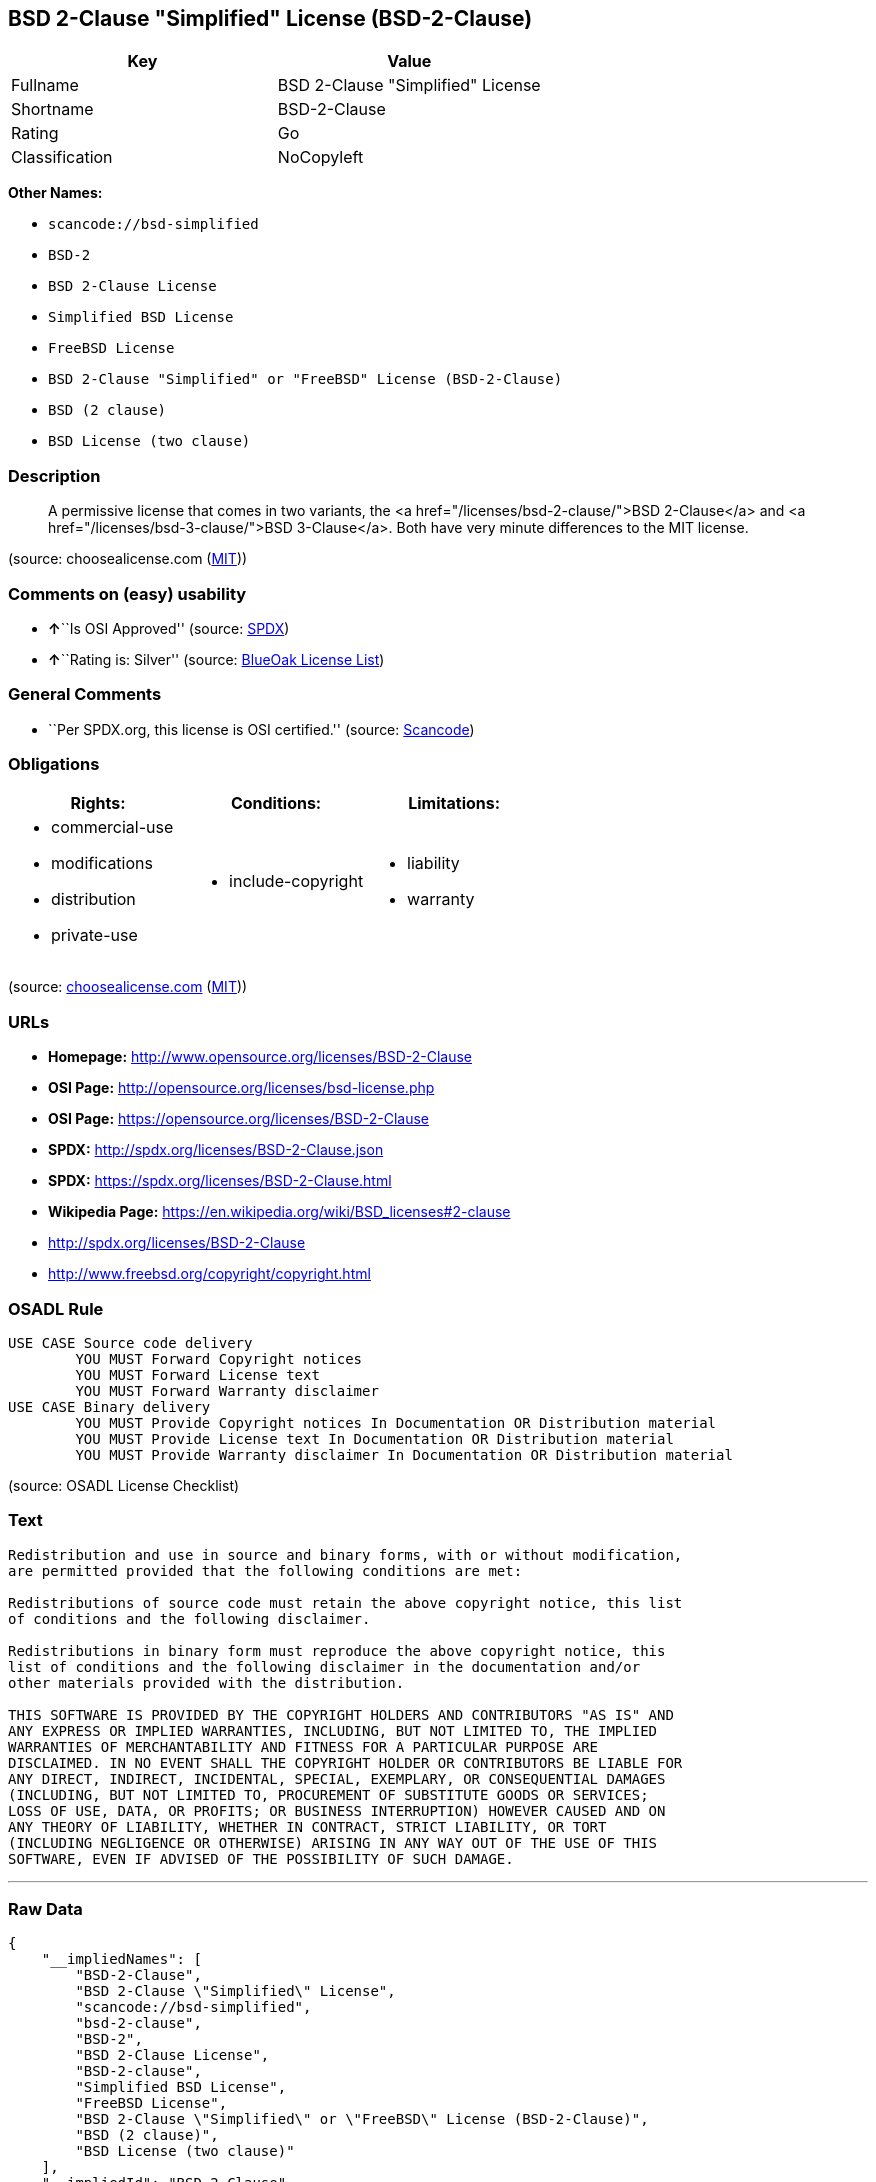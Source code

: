 == BSD 2-Clause "Simplified" License (BSD-2-Clause)

[cols=",",options="header",]
|===
|Key |Value
|Fullname |BSD 2-Clause "Simplified" License
|Shortname |BSD-2-Clause
|Rating |Go
|Classification |NoCopyleft
|===

*Other Names:*

* `+scancode://bsd-simplified+`
* `+BSD-2+`
* `+BSD 2-Clause License+`
* `+Simplified BSD License+`
* `+FreeBSD License+`
* `+BSD 2-Clause "Simplified" or "FreeBSD" License (BSD-2-Clause)+`
* `+BSD (2 clause)+`
* `+BSD License (two clause)+`

=== Description

____
A permissive license that comes in two variants, the <a
href="/licenses/bsd-2-clause/">BSD 2-Clause</a> and <a
href="/licenses/bsd-3-clause/">BSD 3-Clause</a>. Both have very minute
differences to the MIT license.
____

(source: choosealicense.com
(https://github.com/github/choosealicense.com/blob/gh-pages/LICENSE.md[MIT]))

=== Comments on (easy) usability

* **↑**``Is OSI Approved'' (source:
https://spdx.org/licenses/BSD-2-Clause.html[SPDX])
* **↑**``Rating is: Silver'' (source:
https://blueoakcouncil.org/list[BlueOak License List])

=== General Comments

* ``Per SPDX.org, this license is OSI certified.'' (source:
https://github.com/nexB/scancode-toolkit/blob/develop/src/licensedcode/data/licenses/bsd-simplified.yml[Scancode])

=== Obligations

[cols=",,",options="header",]
|===
|Rights: |Conditions: |Limitations:
a|
* commercial-use
* modifications
* distribution
* private-use

a|
* include-copyright

a|
* liability
* warranty

|===

(source:
https://github.com/github/choosealicense.com/blob/gh-pages/_licenses/bsd-2-clause.txt[choosealicense.com]
(https://github.com/github/choosealicense.com/blob/gh-pages/LICENSE.md[MIT]))

=== URLs

* *Homepage:* http://www.opensource.org/licenses/BSD-2-Clause
* *OSI Page:* http://opensource.org/licenses/bsd-license.php
* *OSI Page:* https://opensource.org/licenses/BSD-2-Clause
* *SPDX:* http://spdx.org/licenses/BSD-2-Clause.json
* *SPDX:* https://spdx.org/licenses/BSD-2-Clause.html
* *Wikipedia Page:* https://en.wikipedia.org/wiki/BSD_licenses#2-clause
* http://spdx.org/licenses/BSD-2-Clause
* http://www.freebsd.org/copyright/copyright.html

=== OSADL Rule

....
USE CASE Source code delivery
	YOU MUST Forward Copyright notices
	YOU MUST Forward License text
	YOU MUST Forward Warranty disclaimer
USE CASE Binary delivery
	YOU MUST Provide Copyright notices In Documentation OR Distribution material
	YOU MUST Provide License text In Documentation OR Distribution material
	YOU MUST Provide Warranty disclaimer In Documentation OR Distribution material
....

(source: OSADL License Checklist)

=== Text

....
Redistribution and use in source and binary forms, with or without modification,
are permitted provided that the following conditions are met:

Redistributions of source code must retain the above copyright notice, this list
of conditions and the following disclaimer.

Redistributions in binary form must reproduce the above copyright notice, this
list of conditions and the following disclaimer in the documentation and/or
other materials provided with the distribution.

THIS SOFTWARE IS PROVIDED BY THE COPYRIGHT HOLDERS AND CONTRIBUTORS "AS IS" AND
ANY EXPRESS OR IMPLIED WARRANTIES, INCLUDING, BUT NOT LIMITED TO, THE IMPLIED
WARRANTIES OF MERCHANTABILITY AND FITNESS FOR A PARTICULAR PURPOSE ARE
DISCLAIMED. IN NO EVENT SHALL THE COPYRIGHT HOLDER OR CONTRIBUTORS BE LIABLE FOR
ANY DIRECT, INDIRECT, INCIDENTAL, SPECIAL, EXEMPLARY, OR CONSEQUENTIAL DAMAGES
(INCLUDING, BUT NOT LIMITED TO, PROCUREMENT OF SUBSTITUTE GOODS OR SERVICES;
LOSS OF USE, DATA, OR PROFITS; OR BUSINESS INTERRUPTION) HOWEVER CAUSED AND ON
ANY THEORY OF LIABILITY, WHETHER IN CONTRACT, STRICT LIABILITY, OR TORT
(INCLUDING NEGLIGENCE OR OTHERWISE) ARISING IN ANY WAY OUT OF THE USE OF THIS
SOFTWARE, EVEN IF ADVISED OF THE POSSIBILITY OF SUCH DAMAGE.
....

'''''

=== Raw Data

....
{
    "__impliedNames": [
        "BSD-2-Clause",
        "BSD 2-Clause \"Simplified\" License",
        "scancode://bsd-simplified",
        "bsd-2-clause",
        "BSD-2",
        "BSD 2-Clause License",
        "BSD-2-clause",
        "Simplified BSD License",
        "FreeBSD License",
        "BSD 2-Clause \"Simplified\" or \"FreeBSD\" License (BSD-2-Clause)",
        "BSD (2 clause)",
        "BSD License (two clause)"
    ],
    "__impliedId": "BSD-2-Clause",
    "__impliedComments": [
        [
            "Scancode",
            [
                "Per SPDX.org, this license is OSI certified."
            ]
        ]
    ],
    "facts": {
        "Open Knowledge International": {
            "is_generic": null,
            "status": "active",
            "domain_software": true,
            "url": "https://opensource.org/licenses/BSD-2-Clause",
            "maintainer": "",
            "od_conformance": "not reviewed",
            "_sourceURL": "https://github.com/okfn/licenses/blob/master/licenses.csv",
            "domain_data": false,
            "osd_conformance": "approved",
            "id": "BSD-2-Clause",
            "title": "BSD 2-Clause \"Simplified\" or \"FreeBSD\" License (BSD-2-Clause)",
            "_implications": {
                "__impliedNames": [
                    "BSD-2-Clause",
                    "BSD 2-Clause \"Simplified\" or \"FreeBSD\" License (BSD-2-Clause)"
                ],
                "__impliedId": "BSD-2-Clause",
                "__impliedURLs": [
                    [
                        null,
                        "https://opensource.org/licenses/BSD-2-Clause"
                    ]
                ]
            },
            "domain_content": false
        },
        "SPDX": {
            "isSPDXLicenseDeprecated": false,
            "spdxFullName": "BSD 2-Clause \"Simplified\" License",
            "spdxDetailsURL": "http://spdx.org/licenses/BSD-2-Clause.json",
            "_sourceURL": "https://spdx.org/licenses/BSD-2-Clause.html",
            "spdxLicIsOSIApproved": true,
            "spdxSeeAlso": [
                "https://opensource.org/licenses/BSD-2-Clause"
            ],
            "_implications": {
                "__impliedNames": [
                    "BSD-2-Clause",
                    "BSD 2-Clause \"Simplified\" License"
                ],
                "__impliedId": "BSD-2-Clause",
                "__impliedJudgement": [
                    [
                        "SPDX",
                        {
                            "tag": "PositiveJudgement",
                            "contents": "Is OSI Approved"
                        }
                    ]
                ],
                "__isOsiApproved": true,
                "__impliedURLs": [
                    [
                        "SPDX",
                        "http://spdx.org/licenses/BSD-2-Clause.json"
                    ],
                    [
                        null,
                        "https://opensource.org/licenses/BSD-2-Clause"
                    ]
                ]
            },
            "spdxLicenseId": "BSD-2-Clause"
        },
        "OSADL License Checklist": {
            "_sourceURL": "https://www.osadl.org/fileadmin/checklists/unreflicenses/BSD-2-Clause.txt",
            "spdxId": "BSD-2-Clause",
            "osadlRule": "USE CASE Source code delivery\n\tYOU MUST Forward Copyright notices\n\tYOU MUST Forward License text\n\tYOU MUST Forward Warranty disclaimer\nUSE CASE Binary delivery\n\tYOU MUST Provide Copyright notices In Documentation OR Distribution material\n\tYOU MUST Provide License text In Documentation OR Distribution material\n\tYOU MUST Provide Warranty disclaimer In Documentation OR Distribution material\n",
            "_implications": {
                "__impliedNames": [
                    "BSD-2-Clause"
                ]
            }
        },
        "Scancode": {
            "otherUrls": [
                "http://spdx.org/licenses/BSD-2-Clause",
                "http://www.freebsd.org/copyright/copyright.html",
                "https://opensource.org/licenses/BSD-2-Clause"
            ],
            "homepageUrl": "http://www.opensource.org/licenses/BSD-2-Clause",
            "shortName": "BSD-2-Clause",
            "textUrls": null,
            "text": "Redistribution and use in source and binary forms, with or without modification,\nare permitted provided that the following conditions are met:\n\nRedistributions of source code must retain the above copyright notice, this list\nof conditions and the following disclaimer.\n\nRedistributions in binary form must reproduce the above copyright notice, this\nlist of conditions and the following disclaimer in the documentation and/or\nother materials provided with the distribution.\n\nTHIS SOFTWARE IS PROVIDED BY THE COPYRIGHT HOLDERS AND CONTRIBUTORS \"AS IS\" AND\nANY EXPRESS OR IMPLIED WARRANTIES, INCLUDING, BUT NOT LIMITED TO, THE IMPLIED\nWARRANTIES OF MERCHANTABILITY AND FITNESS FOR A PARTICULAR PURPOSE ARE\nDISCLAIMED. IN NO EVENT SHALL THE COPYRIGHT HOLDER OR CONTRIBUTORS BE LIABLE FOR\nANY DIRECT, INDIRECT, INCIDENTAL, SPECIAL, EXEMPLARY, OR CONSEQUENTIAL DAMAGES\n(INCLUDING, BUT NOT LIMITED TO, PROCUREMENT OF SUBSTITUTE GOODS OR SERVICES;\nLOSS OF USE, DATA, OR PROFITS; OR BUSINESS INTERRUPTION) HOWEVER CAUSED AND ON\nANY THEORY OF LIABILITY, WHETHER IN CONTRACT, STRICT LIABILITY, OR TORT\n(INCLUDING NEGLIGENCE OR OTHERWISE) ARISING IN ANY WAY OUT OF THE USE OF THIS\nSOFTWARE, EVEN IF ADVISED OF THE POSSIBILITY OF SUCH DAMAGE.",
            "category": "Permissive",
            "osiUrl": "http://opensource.org/licenses/bsd-license.php",
            "owner": "Regents of the University of California",
            "_sourceURL": "https://github.com/nexB/scancode-toolkit/blob/develop/src/licensedcode/data/licenses/bsd-simplified.yml",
            "key": "bsd-simplified",
            "name": "BSD-2-Clause",
            "spdxId": "BSD-2-Clause",
            "notes": "Per SPDX.org, this license is OSI certified.",
            "_implications": {
                "__impliedNames": [
                    "scancode://bsd-simplified",
                    "BSD-2-Clause",
                    "BSD-2-Clause"
                ],
                "__impliedId": "BSD-2-Clause",
                "__impliedComments": [
                    [
                        "Scancode",
                        [
                            "Per SPDX.org, this license is OSI certified."
                        ]
                    ]
                ],
                "__impliedCopyleft": [
                    [
                        "Scancode",
                        "NoCopyleft"
                    ]
                ],
                "__calculatedCopyleft": "NoCopyleft",
                "__impliedText": "Redistribution and use in source and binary forms, with or without modification,\nare permitted provided that the following conditions are met:\n\nRedistributions of source code must retain the above copyright notice, this list\nof conditions and the following disclaimer.\n\nRedistributions in binary form must reproduce the above copyright notice, this\nlist of conditions and the following disclaimer in the documentation and/or\nother materials provided with the distribution.\n\nTHIS SOFTWARE IS PROVIDED BY THE COPYRIGHT HOLDERS AND CONTRIBUTORS \"AS IS\" AND\nANY EXPRESS OR IMPLIED WARRANTIES, INCLUDING, BUT NOT LIMITED TO, THE IMPLIED\nWARRANTIES OF MERCHANTABILITY AND FITNESS FOR A PARTICULAR PURPOSE ARE\nDISCLAIMED. IN NO EVENT SHALL THE COPYRIGHT HOLDER OR CONTRIBUTORS BE LIABLE FOR\nANY DIRECT, INDIRECT, INCIDENTAL, SPECIAL, EXEMPLARY, OR CONSEQUENTIAL DAMAGES\n(INCLUDING, BUT NOT LIMITED TO, PROCUREMENT OF SUBSTITUTE GOODS OR SERVICES;\nLOSS OF USE, DATA, OR PROFITS; OR BUSINESS INTERRUPTION) HOWEVER CAUSED AND ON\nANY THEORY OF LIABILITY, WHETHER IN CONTRACT, STRICT LIABILITY, OR TORT\n(INCLUDING NEGLIGENCE OR OTHERWISE) ARISING IN ANY WAY OUT OF THE USE OF THIS\nSOFTWARE, EVEN IF ADVISED OF THE POSSIBILITY OF SUCH DAMAGE.",
                "__impliedURLs": [
                    [
                        "Homepage",
                        "http://www.opensource.org/licenses/BSD-2-Clause"
                    ],
                    [
                        "OSI Page",
                        "http://opensource.org/licenses/bsd-license.php"
                    ],
                    [
                        null,
                        "http://spdx.org/licenses/BSD-2-Clause"
                    ],
                    [
                        null,
                        "http://www.freebsd.org/copyright/copyright.html"
                    ],
                    [
                        null,
                        "https://opensource.org/licenses/BSD-2-Clause"
                    ]
                ]
            }
        },
        "OpenChainPolicyTemplate": {
            "isSaaSDeemed": "no",
            "licenseType": "permissive",
            "freedomOrDeath": "no",
            "typeCopyleft": "no",
            "_sourceURL": "https://github.com/OpenChain-Project/curriculum/raw/ddf1e879341adbd9b297cd67c5d5c16b2076540b/policy-template/Open%20Source%20Policy%20Template%20for%20OpenChain%20Specification%201.2.ods",
            "name": "2-clause BSD License",
            "commercialUse": true,
            "spdxId": "BSD-2-Clause",
            "_implications": {
                "__impliedNames": [
                    "BSD-2-Clause"
                ]
            }
        },
        "Override": {
            "oNonCommecrial": null,
            "implications": {
                "__impliedNames": [
                    "BSD-2-Clause",
                    "BSD (2 clause)",
                    "BSD License (two clause)"
                ],
                "__impliedId": "BSD-2-Clause"
            },
            "oName": "BSD-2-Clause",
            "oOtherLicenseIds": [
                "BSD (2 clause)",
                "BSD License (two clause)"
            ],
            "oDescription": null,
            "oJudgement": null,
            "oCompatibilities": null,
            "oRatingState": null
        },
        "BlueOak License List": {
            "BlueOakRating": "Silver",
            "url": "https://spdx.org/licenses/BSD-2-Clause.html",
            "isPermissive": true,
            "_sourceURL": "https://blueoakcouncil.org/list",
            "name": "BSD 2-Clause \"Simplified\" License",
            "id": "BSD-2-Clause",
            "_implications": {
                "__impliedNames": [
                    "BSD-2-Clause",
                    "BSD 2-Clause \"Simplified\" License"
                ],
                "__impliedJudgement": [
                    [
                        "BlueOak License List",
                        {
                            "tag": "PositiveJudgement",
                            "contents": "Rating is: Silver"
                        }
                    ]
                ],
                "__impliedCopyleft": [
                    [
                        "BlueOak License List",
                        "NoCopyleft"
                    ]
                ],
                "__calculatedCopyleft": "NoCopyleft",
                "__impliedURLs": [
                    [
                        "SPDX",
                        "https://spdx.org/licenses/BSD-2-Clause.html"
                    ]
                ]
            }
        },
        "OpenSourceInitiative": {
            "text": [
                {
                    "url": "https://opensource.org/licenses/BSD-2-Clause",
                    "title": "HTML",
                    "media_type": "text/html"
                }
            ],
            "identifiers": [
                {
                    "identifier": "BSD-2-clause",
                    "scheme": "DEP5"
                },
                {
                    "identifier": "BSD-2-Clause",
                    "scheme": "SPDX"
                }
            ],
            "superseded_by": null,
            "_sourceURL": "https://opensource.org/licenses/",
            "name": "BSD 2-Clause License",
            "other_names": [
                {
                    "note": null,
                    "name": "Simplified BSD License"
                },
                {
                    "note": null,
                    "name": "FreeBSD License"
                }
            ],
            "keywords": [
                "osi-approved",
                "popular",
                "permissive"
            ],
            "id": "BSD-2",
            "links": [
                {
                    "note": "Wikipedia Page",
                    "url": "https://en.wikipedia.org/wiki/BSD_licenses#2-clause"
                },
                {
                    "note": "OSI Page",
                    "url": "https://opensource.org/licenses/BSD-2-Clause"
                }
            ],
            "_implications": {
                "__impliedNames": [
                    "BSD-2",
                    "BSD 2-Clause License",
                    "BSD-2-clause",
                    "BSD-2-Clause",
                    "Simplified BSD License",
                    "FreeBSD License"
                ],
                "__impliedURLs": [
                    [
                        "Wikipedia Page",
                        "https://en.wikipedia.org/wiki/BSD_licenses#2-clause"
                    ],
                    [
                        "OSI Page",
                        "https://opensource.org/licenses/BSD-2-Clause"
                    ]
                ]
            }
        },
        "choosealicense.com": {
            "limitations": [
                "liability",
                "warranty"
            ],
            "_sourceURL": "https://github.com/github/choosealicense.com/blob/gh-pages/_licenses/bsd-2-clause.txt",
            "content": "---\ntitle: BSD 2-Clause \"Simplified\" License\nspdx-id: BSD-2-Clause\nredirect_from: /licenses/bsd/\nhidden: false\n\ndescription: A permissive license that comes in two variants, the <a href=\"/licenses/bsd-2-clause/\">BSD 2-Clause</a> and <a href=\"/licenses/bsd-3-clause/\">BSD 3-Clause</a>. Both have very minute differences to the MIT license.\n\nhow: Create a text file (typically named LICENSE or LICENSE.txt) in the root of your source code and copy the text of the license into the file. Replace [year] with the current year and [fullname] with the name (or names) of the copyright holders.\n\nusing:\n  - go-redis: https://github.com/go-redis/redis/blob/master/LICENSE\n  - Homebrew: https://github.com/Homebrew/brew/blob/master/LICENSE.txt\n  - Pony: https://github.com/ponylang/ponyc/blob/master/LICENSE\n\npermissions:\n  - commercial-use\n  - modifications\n  - distribution\n  - private-use\n\nconditions:\n  - include-copyright\n\nlimitations:\n  - liability\n  - warranty\n\n---\n\nBSD 2-Clause License\n\nCopyright (c) [year], [fullname]\nAll rights reserved.\n\nRedistribution and use in source and binary forms, with or without\nmodification, are permitted provided that the following conditions are met:\n\n1. Redistributions of source code must retain the above copyright notice, this\n   list of conditions and the following disclaimer.\n\n2. Redistributions in binary form must reproduce the above copyright notice,\n   this list of conditions and the following disclaimer in the documentation\n   and/or other materials provided with the distribution.\n\nTHIS SOFTWARE IS PROVIDED BY THE COPYRIGHT HOLDERS AND CONTRIBUTORS \"AS IS\"\nAND ANY EXPRESS OR IMPLIED WARRANTIES, INCLUDING, BUT NOT LIMITED TO, THE\nIMPLIED WARRANTIES OF MERCHANTABILITY AND FITNESS FOR A PARTICULAR PURPOSE ARE\nDISCLAIMED. IN NO EVENT SHALL THE COPYRIGHT HOLDER OR CONTRIBUTORS BE LIABLE\nFOR ANY DIRECT, INDIRECT, INCIDENTAL, SPECIAL, EXEMPLARY, OR CONSEQUENTIAL\nDAMAGES (INCLUDING, BUT NOT LIMITED TO, PROCUREMENT OF SUBSTITUTE GOODS OR\nSERVICES; LOSS OF USE, DATA, OR PROFITS; OR BUSINESS INTERRUPTION) HOWEVER\nCAUSED AND ON ANY THEORY OF LIABILITY, WHETHER IN CONTRACT, STRICT LIABILITY,\nOR TORT (INCLUDING NEGLIGENCE OR OTHERWISE) ARISING IN ANY WAY OUT OF THE USE\nOF THIS SOFTWARE, EVEN IF ADVISED OF THE POSSIBILITY OF SUCH DAMAGE.\n",
            "name": "bsd-2-clause",
            "hidden": "false",
            "spdxId": "BSD-2-Clause",
            "conditions": [
                "include-copyright"
            ],
            "permissions": [
                "commercial-use",
                "modifications",
                "distribution",
                "private-use"
            ],
            "featured": null,
            "nickname": null,
            "how": "Create a text file (typically named LICENSE or LICENSE.txt) in the root of your source code and copy the text of the license into the file. Replace [year] with the current year and [fullname] with the name (or names) of the copyright holders.",
            "title": "BSD 2-Clause \"Simplified\" License",
            "_implications": {
                "__impliedNames": [
                    "bsd-2-clause",
                    "BSD-2-Clause"
                ],
                "__obligations": {
                    "limitations": [
                        {
                            "tag": "ImpliedLimitation",
                            "contents": "liability"
                        },
                        {
                            "tag": "ImpliedLimitation",
                            "contents": "warranty"
                        }
                    ],
                    "rights": [
                        {
                            "tag": "ImpliedRight",
                            "contents": "commercial-use"
                        },
                        {
                            "tag": "ImpliedRight",
                            "contents": "modifications"
                        },
                        {
                            "tag": "ImpliedRight",
                            "contents": "distribution"
                        },
                        {
                            "tag": "ImpliedRight",
                            "contents": "private-use"
                        }
                    ],
                    "conditions": [
                        {
                            "tag": "ImpliedCondition",
                            "contents": "include-copyright"
                        }
                    ]
                }
            },
            "description": "A permissive license that comes in two variants, the <a href=\"/licenses/bsd-2-clause/\">BSD 2-Clause</a> and <a href=\"/licenses/bsd-3-clause/\">BSD 3-Clause</a>. Both have very minute differences to the MIT license."
        },
        "finos/OSLC-handbook": {
            "terms": [
                {
                    "termUseCases": [
                        "UB",
                        "MB",
                        "US",
                        "MS"
                    ],
                    "termSeeAlso": null,
                    "termDescription": "Provide copy of license",
                    "termComplianceNotes": "For binary distributions, this information must be provided in âthe documentation and/or other materials provided with the distributionâ",
                    "termType": "condition"
                },
                {
                    "termUseCases": [
                        "UB",
                        "MB",
                        "US",
                        "MS"
                    ],
                    "termSeeAlso": null,
                    "termDescription": "Provide copyright notice",
                    "termComplianceNotes": "For binary distributions, this information must be provided in âthe documentation and/or other materials provided with the distributionâ",
                    "termType": "condition"
                }
            ],
            "_sourceURL": "https://github.com/finos/OSLC-handbook/blob/master/src/BSD-2-Clause.yaml",
            "name": "BSD 2-Clause \"Simplified\" License",
            "nameFromFilename": "BSD-2-Clause",
            "notes": null,
            "_implications": {
                "__impliedNames": [
                    "BSD-2-Clause",
                    "BSD 2-Clause \"Simplified\" License"
                ]
            },
            "licenseId": [
                "BSD-2-Clause",
                "BSD 2-Clause \"Simplified\" License"
            ]
        }
    },
    "__impliedJudgement": [
        [
            "BlueOak License List",
            {
                "tag": "PositiveJudgement",
                "contents": "Rating is: Silver"
            }
        ],
        [
            "SPDX",
            {
                "tag": "PositiveJudgement",
                "contents": "Is OSI Approved"
            }
        ]
    ],
    "__impliedCopyleft": [
        [
            "BlueOak License List",
            "NoCopyleft"
        ],
        [
            "Scancode",
            "NoCopyleft"
        ]
    ],
    "__calculatedCopyleft": "NoCopyleft",
    "__obligations": {
        "limitations": [
            {
                "tag": "ImpliedLimitation",
                "contents": "liability"
            },
            {
                "tag": "ImpliedLimitation",
                "contents": "warranty"
            }
        ],
        "rights": [
            {
                "tag": "ImpliedRight",
                "contents": "commercial-use"
            },
            {
                "tag": "ImpliedRight",
                "contents": "modifications"
            },
            {
                "tag": "ImpliedRight",
                "contents": "distribution"
            },
            {
                "tag": "ImpliedRight",
                "contents": "private-use"
            }
        ],
        "conditions": [
            {
                "tag": "ImpliedCondition",
                "contents": "include-copyright"
            }
        ]
    },
    "__isOsiApproved": true,
    "__impliedText": "Redistribution and use in source and binary forms, with or without modification,\nare permitted provided that the following conditions are met:\n\nRedistributions of source code must retain the above copyright notice, this list\nof conditions and the following disclaimer.\n\nRedistributions in binary form must reproduce the above copyright notice, this\nlist of conditions and the following disclaimer in the documentation and/or\nother materials provided with the distribution.\n\nTHIS SOFTWARE IS PROVIDED BY THE COPYRIGHT HOLDERS AND CONTRIBUTORS \"AS IS\" AND\nANY EXPRESS OR IMPLIED WARRANTIES, INCLUDING, BUT NOT LIMITED TO, THE IMPLIED\nWARRANTIES OF MERCHANTABILITY AND FITNESS FOR A PARTICULAR PURPOSE ARE\nDISCLAIMED. IN NO EVENT SHALL THE COPYRIGHT HOLDER OR CONTRIBUTORS BE LIABLE FOR\nANY DIRECT, INDIRECT, INCIDENTAL, SPECIAL, EXEMPLARY, OR CONSEQUENTIAL DAMAGES\n(INCLUDING, BUT NOT LIMITED TO, PROCUREMENT OF SUBSTITUTE GOODS OR SERVICES;\nLOSS OF USE, DATA, OR PROFITS; OR BUSINESS INTERRUPTION) HOWEVER CAUSED AND ON\nANY THEORY OF LIABILITY, WHETHER IN CONTRACT, STRICT LIABILITY, OR TORT\n(INCLUDING NEGLIGENCE OR OTHERWISE) ARISING IN ANY WAY OUT OF THE USE OF THIS\nSOFTWARE, EVEN IF ADVISED OF THE POSSIBILITY OF SUCH DAMAGE.",
    "__impliedURLs": [
        [
            "SPDX",
            "http://spdx.org/licenses/BSD-2-Clause.json"
        ],
        [
            null,
            "https://opensource.org/licenses/BSD-2-Clause"
        ],
        [
            "SPDX",
            "https://spdx.org/licenses/BSD-2-Clause.html"
        ],
        [
            "Homepage",
            "http://www.opensource.org/licenses/BSD-2-Clause"
        ],
        [
            "OSI Page",
            "http://opensource.org/licenses/bsd-license.php"
        ],
        [
            null,
            "http://spdx.org/licenses/BSD-2-Clause"
        ],
        [
            null,
            "http://www.freebsd.org/copyright/copyright.html"
        ],
        [
            "Wikipedia Page",
            "https://en.wikipedia.org/wiki/BSD_licenses#2-clause"
        ],
        [
            "OSI Page",
            "https://opensource.org/licenses/BSD-2-Clause"
        ]
    ]
}
....

'''''

=== Dot Cluster Graph

image:../dot/BSD-2-Clause.svg[image,title="dot"]